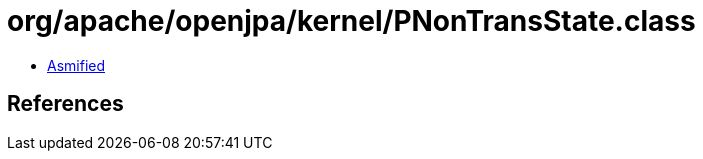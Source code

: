 = org/apache/openjpa/kernel/PNonTransState.class

 - link:PNonTransState-asmified.java[Asmified]

== References

